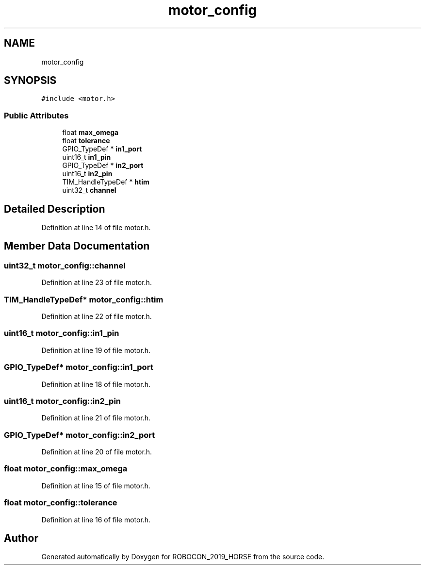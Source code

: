 .TH "motor_config" 3 "Sun May 12 2019" "ROBOCON_2019_HORSE" \" -*- nroff -*-
.ad l
.nh
.SH NAME
motor_config
.SH SYNOPSIS
.br
.PP
.PP
\fC#include <motor\&.h>\fP
.SS "Public Attributes"

.in +1c
.ti -1c
.RI "float \fBmax_omega\fP"
.br
.ti -1c
.RI "float \fBtolerance\fP"
.br
.ti -1c
.RI "GPIO_TypeDef * \fBin1_port\fP"
.br
.ti -1c
.RI "uint16_t \fBin1_pin\fP"
.br
.ti -1c
.RI "GPIO_TypeDef * \fBin2_port\fP"
.br
.ti -1c
.RI "uint16_t \fBin2_pin\fP"
.br
.ti -1c
.RI "TIM_HandleTypeDef * \fBhtim\fP"
.br
.ti -1c
.RI "uint32_t \fBchannel\fP"
.br
.in -1c
.SH "Detailed Description"
.PP 
Definition at line 14 of file motor\&.h\&.
.SH "Member Data Documentation"
.PP 
.SS "uint32_t motor_config::channel"

.PP
Definition at line 23 of file motor\&.h\&.
.SS "TIM_HandleTypeDef* motor_config::htim"

.PP
Definition at line 22 of file motor\&.h\&.
.SS "uint16_t motor_config::in1_pin"

.PP
Definition at line 19 of file motor\&.h\&.
.SS "GPIO_TypeDef* motor_config::in1_port"

.PP
Definition at line 18 of file motor\&.h\&.
.SS "uint16_t motor_config::in2_pin"

.PP
Definition at line 21 of file motor\&.h\&.
.SS "GPIO_TypeDef* motor_config::in2_port"

.PP
Definition at line 20 of file motor\&.h\&.
.SS "float motor_config::max_omega"

.PP
Definition at line 15 of file motor\&.h\&.
.SS "float motor_config::tolerance"

.PP
Definition at line 16 of file motor\&.h\&.

.SH "Author"
.PP 
Generated automatically by Doxygen for ROBOCON_2019_HORSE from the source code\&.
